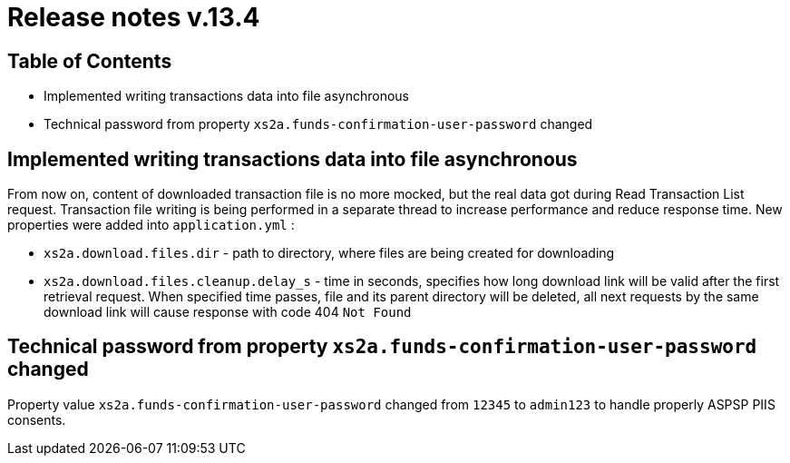 = Release notes v.13.4

== Table of Contents

* Implemented writing transactions data into file asynchronous

* Technical password from property `xs2a.funds-confirmation-user-password` changed

== Implemented writing transactions data into file asynchronous

From now on, content of downloaded transaction file is no more mocked, but the real data got during Read Transaction List
request. Transaction file writing is being performed in a separate thread to increase performance and reduce response time.
New properties were added into `application.yml` :

* `xs2a.download.files.dir` - path to directory, where files are being created for downloading
* `xs2a.download.files.cleanup.delay_s` - time in seconds, specifies how long download link will be valid after the first retrieval request.
When specified time passes, file and its parent directory will be deleted, all next requests by the same download
link will cause response with code 404 `Not Found`

== Technical password from property `xs2a.funds-confirmation-user-password` changed

Property value `xs2a.funds-confirmation-user-password` changed from `12345` to `admin123` to handle properly
ASPSP PIIS consents.
